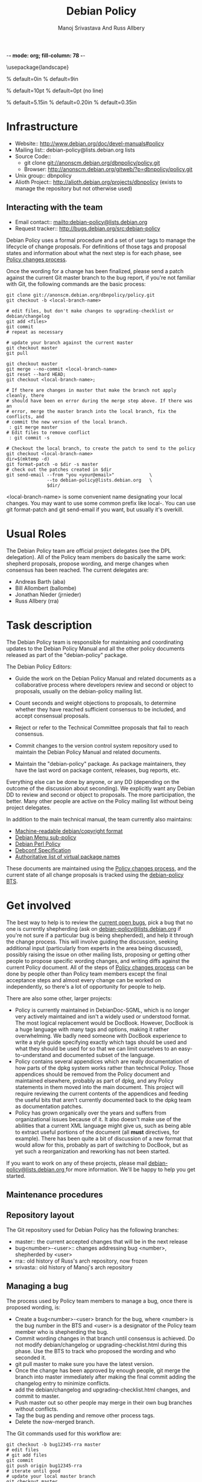 -*- mode: org; fill-column: 78 -*-
#+STARTUP: showall
#+STARTUP: lognotedone lognotestate
#+OPTIONS: H:4 toc:2
#+TITLE:  Debian Policy
#+AUTHOR: Manoj Srivastava And Russ Allbery
#+EMAIL: srivasta@debian.org
#+OPTIONS:   H:3 num:nil toc:nil \n:nil @:t ::t |:t ^:t -:t f:t *:t TeX:t LaTeX:nil skip:t d:nil tags:not-in-toc
#+LINK_HOME: http://wiki.debian.org/Teams/Policy
#+LINK_UP: http://www.debian.org/

\usepackage{landscape}

\setlength{\oddsidemargin}{0in}		% default=0in
\setlength{\textwidth}{9in}		% default=9in

\setlength{\columnsep}{0.5in}		% default=10pt
\setlength{\columnseprule}{1pt}		% default=0pt (no line)

\setlength{\textheight}{5.85in}		% default=5.15in
\setlength{\topmargin}{-0.15in}		% default=0.20in
\setlength{\headsep}{0.25in}		% default=0.35in

\setlength{\parskip}{1.2ex}
\setlength{\parindent}{0mm}
\pagestyle{empty}

\setlength{\headheight}{0pt}
\setlength{\headsep}{0pt}
\setlength{\footskip}{5pt}
\setlength{\textheight}{9.0in}
\setlength{\textwidth}{6.5in}


* Infrastructure

+ Website:: http://www.debian.org/doc/devel-manuals#policy
+ Mailing list:: debian-policy@lists.debian.org lists
+ Source Code::
  * git clone git://anonscm.debian.org/dbnpolicy/policy.git
  * Browser: http://anonscm.debian.org/gitweb/?p=dbnpolicy/policy.git 
+ Unix group:: dbnpolicy
+ Alioth Project:: http://alioth.debian.org/projects/dbnpolicy (exists
  to manage the repository but not otherwise used)

** Interacting with the team

+ Email contact:: mailto:debian-policy@lists.debian.org
+ Request tracker:: http://bugs.debian.org/src:debian-policy

Debian Policy uses a formal procedure and a set of user tags to manage
the lifecycle of change proposals. For definitions of those tags and
proposal states and information about what the next step is for each
phase, see [[./Process.org][Policy changes process]].

Once the wording for a change has been finalized, please send a patch
against the current Git master branch to the bug report, if you're not
familiar with Git, the following commands are the basic process:

#+BEGIN_SRC Sh
git clone git://anonscm.debian.org/dbnpolicy/policy.git
git checkout -b <local-branch-name>

# edit files, but don't make changes to upgrading-checklist or debian/changelog
git add <files>
git commit
# repeat as necessary

# update your branch against the current master
git checkout master
git pull

git checkout master
git merge --no-commit <local-branch-name>
git reset --hard HEAD;
git checkout <local-branch-name>; 

# If there are changes in master that make the branch not apply cleanly, there
# should have been en error during the merge step above. If there was an
# error, merge the master branch into the local branch, fix the conflicts, and
# commit the new version of the local branch.
 : git merge master
# Edit files to remove conflict
 : git commit -s 

# Checkout the local branch, to create the patch to send to the policy
git checkout <local-branch-name>
dir=$(mktemp -d)
git format-patch -o $dir -s master
# check out the patches created in $dir
git send-email --from "you <your@email>"             \
               --to debian-policy@lists.debian.org   \
               $dir/
#+END_SRC

<local-branch-name> is some convenient name designating your local
changes. You may want to use some common prefix like local-. You can
use git format-patch and git send-email if you want, but usually it's
overkill.

* Usual Roles

The Debian Policy team are official project delegates (see the DPL
delegation). All of the Policy team members do basically the same
work: shepherd proposals, propose wording, and merge changes when
consensus has been reached. The current delegates are:

+ Andreas Barth (aba)
+ Bill Allombert (ballombe)
+ Jonathan Nieder (jrnieder)
+ Russ Allbery (rra)

* Task description

The Debian Policy team is responsible for maintaining and coordinating
updates to the Debian Policy Manual and all the other policy documents
released as part of the "debian-policy" package.

The Debian Policy Editors:

+ Guide the work on the Debian Policy Manual and related documents as a
  collaborative process where developers review and second or object to
  proposals, usually on the debian-policy mailing list.

+ Count seconds and weight objections to proposals, to determine whether
  they have reached sufficient consensus to be included, and accept
  consensual proposals.

+ Reject or refer to the Technical Committee proposals that fail to
  reach consensus.

+ Commit changes to the version control system repository used to
  maintain the Debian Policy Manual and related documents.

+ Maintain the "debian-policy" package. As package maintainers, they
  have the last word on package content, releases, bug reports, etc.

Everything else can be done by anyone, or any DD (depending on the
outcome of the discussion about seconding). We explicitly want any
Debian DD to review and second or object to proposals. The more
participation, the better. Many other people are active on the Policy
mailing list without being project delegates.

In addition to the main technical manual, the team currently also maintains:

+ [[http://www.debian.org/doc/packaging-manuals/copyright-format/1.0/][Machine-readable debian/copyright format]]
+ [[http://www.debian.org/doc/packaging-manuals/menu-policy/][Debian Menu sub-policy]]
+ [[http://www.debian.org/doc/packaging-manuals/perl-policy/][Debian Perl Policy]]
+ [[http://www.debian.org/doc/packaging-manuals/debconf_specification.html][Debconf Specification]]
+ [[http://www.debian.org/doc/packaging-manuals/virtual-package-names-list.txt][Authoritative list of virtual package names ]]

These documents are maintained using the [[./Process.org][Policy changes process]], and
the current state of all change proposals is tracked using the
[[http://bugs.debian.org/src:debian-policy][debian-policy BTS]].

* Get involved

The best way to help is to review the [[http://bugs.debian.org/src:debian-policy][current open bugs]], pick a bug
that no one is currently shepherding (ask on
[[mailto:debian-policy@lists.debian.org][debian-policy@lists.debian.org]] if you're not sure if a particular bug
is being shepherded), and help it through the change process. This
will involve guiding the discussion, seeking additional input
(particularly from experts in the area being discussed), possibly
raising the issue on other mailing lists, proposing or getting other
people to propose specific wording changes, and writing diffs against
the current Policy document. All of the steps of [[./Process.org][Policy changes process]] 
can be done by people other than Policy team members except
the final acceptance steps and almost every change can be worked on
independently, so there's a lot of opportunity for people to help.

There are also some other, larger projects:

+ Policy is currently maintained in DebianDoc-SGML, which is no longer
  very actively maintained and isn't a widely used or understood
  format. The most logical replacement would be DocBook. However,
  DocBook is a huge language with many tags and options, making it
  rather overwhelming. We badly need someone with DocBook experience
  to write a style guide specifying exactly which tags should be used
  and what they should be used for so that we can limit ourselves to
  an easy-to-understand and documented subset of the language.
+ Policy contains several appendices which are really documentation of
  how parts of the dpkg system works rather than technical
  Policy. Those appendices should be removed from the Policy document
  and maintained elsewhere, probably as part of dpkg, and any Policy
  statements in them moved into the main document. This project will
  require reviewing the current contents of the appendices and feeding
  the useful bits that aren't currently documented back to the dpkg
  team as documentation patches.
+ Policy has grown organically over the years and suffers from
  organizational issues because of it. It also doesn't make use of the
  abilities that a current XML language might give us, such as being
  able to extract useful portions of the document (all *must*
  directives, for example). There has been quite a bit of discussion
  of a new format that would allow for this, probably as part of
  switching to DocBook, but as yet such a reorganization and reworking
  has not been started.

If you want to work on any of these projects, please mail
[[mailto:debian-policy@lists.debian.org][debian-policy@lists.debian.org ]] for more information. We'll be happy to
help you get started.

** Maintenance procedures

** Repository layout

The Git repository used for Debian Policy has the following branches:

+  master:: the current accepted changes that will be in the next release
+  bug<number>-<user>:: changes addressing bug <number>, shepherded by <user>
+  rra:: old history of Russ's arch repository, now frozen
+  srivasta:: old history of Manoj's arch repository 

** Managing a bug

The process used by Policy team members to manage a bug, once there is
proposed wording, is:

+ Create a bug<number>-<user> branch for the bug, where <number> is
  the bug number in the BTS and <user> is a designator of the Policy
  team member who is shepherding the bug.
+ Commit wording changes in that branch until consensus is
  achieved. Do not modify debian/changelog or upgrading-checklist.html
  during this phase. Use the BTS to track who proposed the wording and
  who seconded it.
+ git pull master to make sure you have the latest version.
+ Once the change has been approved by enough people, git merge the
  branch into master immediately after making the final commit adding
  the changelog entry to minimize conflicts.
+ add the debian/changelog and upgrading-checklist.html changes, and
  commit to master.
+ Push master out so other people may merge in their own bug branches
  without conflicts.
+ Tag the bug as pending and remove other process tags.
+ Delete the now-merged branch.

The Git commands used for this workflow are:
#+BEGIN_SRC Sh
git checkout -b bug12345-rra master
# edit files
# git add files
git commit
git push origin bug12345-rra
# iterate until good
# update your local master branch
git checkout master
git pull

git checkout master
git merge --no-commit bug12345-rra
git reset --hard HEAD;

# If there are changes in master that make the branch not apply cleanly, there
# should have been en error during the merge step above. If there was an
# error, merge the master branch into the local branch, fix the conflicts, and
# commit the new version of the local branch.
 : git checkout bug12345-rra
 : git merge master
# Edit files to remove conflict
 : git commit -s 

git checkout master
git merge bug12345-rra
# edit debian/changelog and upgrading-checklist.html
git add debian/changelog upgrading-checklist.html
git commit
git push origin master
git branch -d bug12345-rra
git push origin :bug12345-rra
#+END_SRC

For the debian/changelog entry, use the following format:
#+BEGIN_EXAMPLE
  * <document>: <brief change description>
    Wording: <author of wording>
    Seconded: <seconder>
    Seconded: <seconder>
    Closes: <bug numbers>
#+END_EXAMPLE

For example:
#+BEGIN_EXAMPLE
  * Policy: better document version ranking and empty Debian revisions
    Wording: Russ Allbery <rra@debian.org>
    Seconded: Raphaël Hertzog <hertzog@debian.org>
    Seconded: Manoj Srivastava <srivasta@debian.org>
    Seconded: Guillem Jover <guillem@debian.org>
    Closes: #186700, #458910
#+END_EXAMPLE

** Updating branches

After commits to master have been pushed, either by you or by another
Policy team member, you will generally want to update your working bug
branches. The equivalent of the following commands should do that:

#+BEGIN_SRC Sh
for i in `git show-ref --heads | awk '{print $2}'`; do
    j=$(basename $i)
    if [ "$j" != "master" ]; then
        git checkout $j && git merge master
    fi
done
git push --all origin
#+END_SRC

assuming that you haven't packed the refs in your repository.

** Making a release

For a final Policy release, change UNRELEASED to unstable in
debian/changelog and update the timestamp to match the final release
time (dch -r may be helpful for this), update the release date in
upgrading-checklist.html, update Standards-Version in debian/control,
and commit that change. Then do the final release build and make sure
that it builds and installs.

Then, tag the repository and push the final changes to Alioth:

#+BEGIN_SRC Sh
git tag -s v3.8.0.0
git push origin
git push --tags origin
#+END_SRC

replacing the version number with the version of the release, of course.

Finally, announce the new Policy release on debian-devel-announce,
including in the announcement the upgrading-checklist section for the
new release.

** Setting release goals

Policy has a large bug backlog, and each bug against Policy tends to
take considerable time and discussion to resolve. I've found it
useful, when trying to find a place to start, to pick a manageable set
of bugs and set as a target resolving them completely before the next
Policy release. Resolving a bug means one of the following:

+ Proposing new language to address the bug that's seconded and approved by
  the readers of the Policy list following the [[./Progress.org][Policy changes process]] (or
  that's accepted by one of the Policy delegates if the change isn't
  normative; i.e., doesn't change the technical meaning of the document).
+ Determining that the bug is not relevant to Policy and closing it.
+ Determining that either there is no consensus that the bug indicates
  a problem, that the solutions that we can currently come up with are
  good solutions, or that Debian is ready for the change. These bugs
  are tagged wontfix and then closed after a while. A lot of Policy
  bugs fall into this category; just because it would be useful to
  have a policy in some area doesn't mean that we're ready to make
  one, and keeping the bugs open against Policy makes it difficult to
  tell what requires work. If the problem is worth writing a policy
  for, it will come up again later when hopefully the project
  consensus is more mature.

Anyone can pick bugs and work resolve them. The final determination to
accept a wording change or reject a bug will be made by a Policy
delegate, but if a patch is already written and seconded, or if a
summary of why a bug is not ready to be acted on is already written,
the work is much easier for the Policy delegate.

One of the best ways to help out is to pick one or two bugs (checking
on the Policy list first), say that you'll make resolving them a goal
for the next release, and guide the discussion until the bugs can
reach one of the resolution states above.
